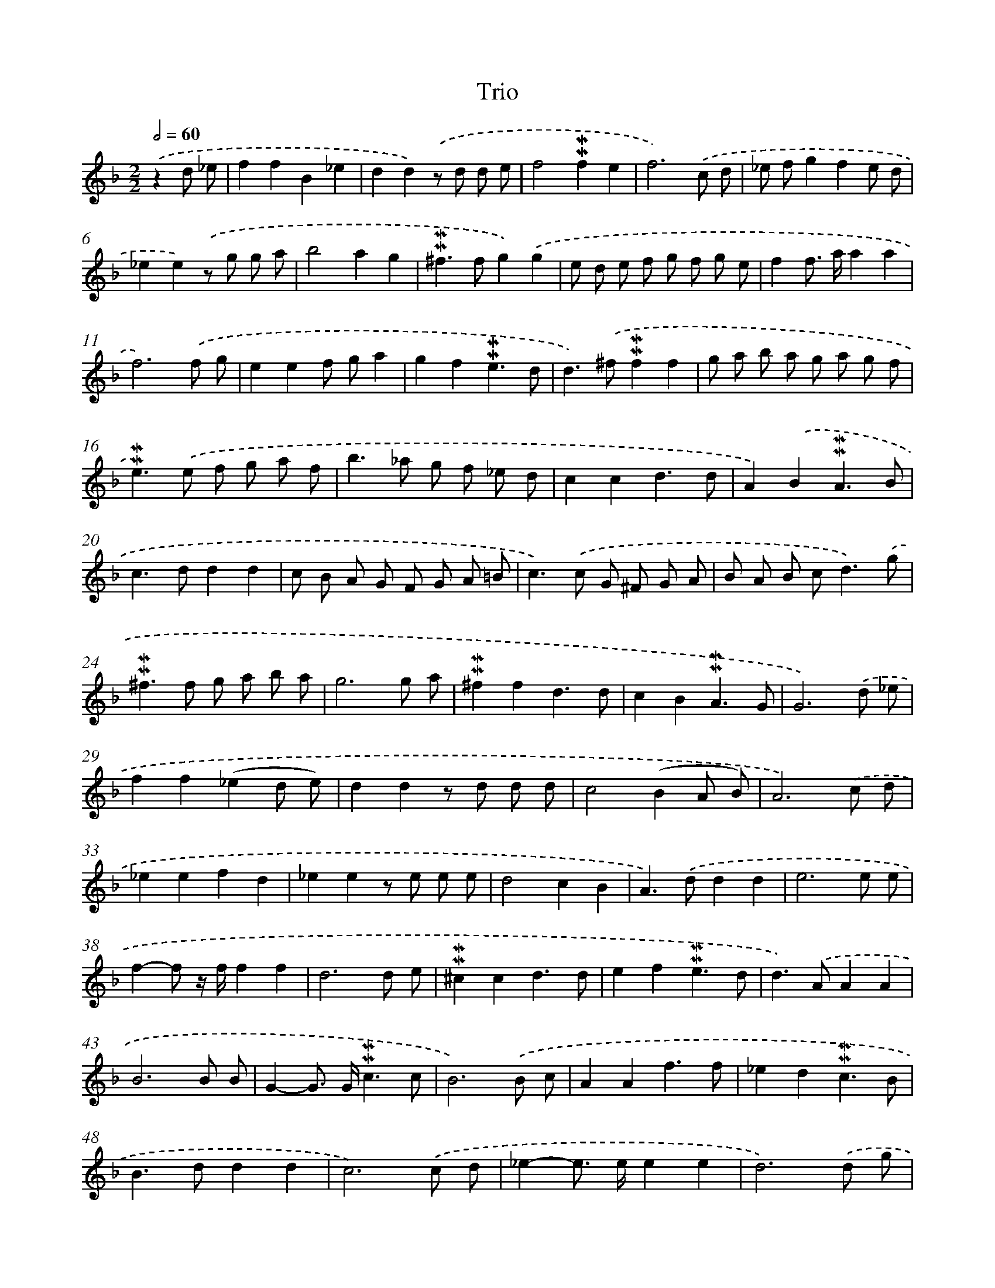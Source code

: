 X: 17021
T: Trio
%%abc-version 2.0
%%abcx-abcm2ps-target-version 5.9.1 (29 Sep 2008)
%%abc-creator hum2abc beta
%%abcx-conversion-date 2018/11/01 14:38:09
%%humdrum-veritas 4254534598
%%humdrum-veritas-data 3397168574
%%continueall 1
%%barnumbers 0
L: 1/8
M: 2/2
Q: 1/2=60
K: F clef=treble
.('z2d _e [I:setbarnb 1]|
f2f2B2_e2 |
d2d2).('z d d e |
f4!mordent!!mordent!f2e2 |
f6).('c d |
_e fg2f2e d |
_e2e2).('z g g a |
b4a2g2 |
!mordent!!mordent!^f2>f2g2).('g2 |
e d e f g f g e |
f2f> aa2a2 |
f6).('f g |
e2e2f ga2 |
g2f2!mordent!!mordent!e3d |
d2>).('^f2!mordent!!mordent!f2f2 |
g a b a g a g f |
!mordent!!mordent!e2>).('e2 f g a f |
b2>_a2 g f _e d |
c2c2d3d |
A2).('B2!mordent!!mordent!A3B |
c2>d2d2d2 |
c B A G F G A =B |
c2>).('c2 G ^F G A |
B A B c2<d2).('g |
!mordent!!mordent!^f2>f2 g a b a |
g6g a |
!mordent!!mordent!^f2f2d3d |
c2B2!mordent!!mordent!A3G |
G6).('d _e |
f2f2(_e2d e) |
d2d2z d d d |
c4(B2A B) |
A6).('c d |
_e2e2f2d2 |
_e2e2z e e e |
d4c2B2 |
A2>).('d2d2d2 |
e6e e |
f2-f z/ f/f2f2 |
d6d e |
!mordent!!mordent!^c2c2d3d |
e2f2!mordent!!mordent!e3d |
d2>).('A2A2A2 |
B6B B |
G2-G> G!mordent!!mordent!c3c |
B6).('B c |
A2A2f3f |
_e2d2!mordent!!mordent!c3B |
B2>d2d2d2 |
c6).('c d |
_e2-e> ee2e2 |
d6).('d g |
!mordent!!mordent!^f2-f> dd2d2 |
d2>d2c2c c |
A2A2d3d |
c2B2!mordent!!mordent!A3G |
G8) |]
